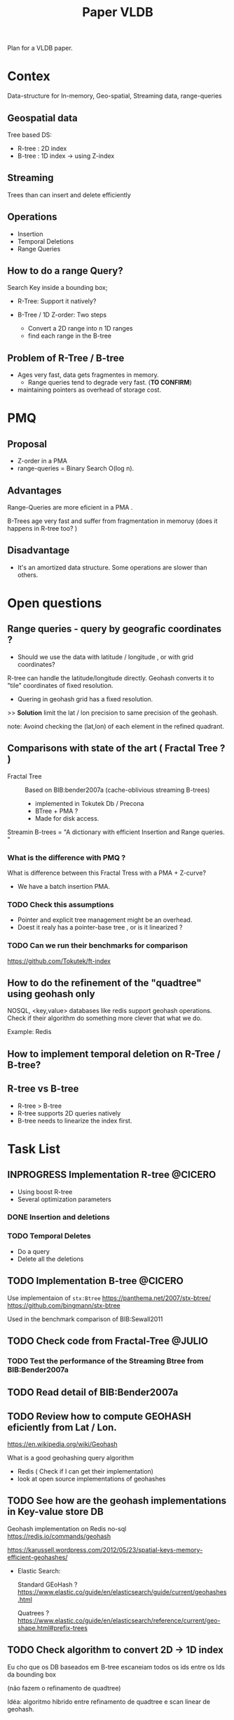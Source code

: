 # -*- org-export-babel-evaluate: nil; -*-
#+TITLE: Paper VLDB
#+LANGUAGE: en 
#+STARTUP: indent
#+STARTUP: logdrawer hideblocks
#+SEQ_TODO: TODO INPROGRESS(i) | DONE DEFERRED(@) CANCELED(@)
#+TAGS: @JULIO(J) @CICERO(C) @BRUNO(B)
#+TAGS: IMPORTANT(i) TEST(t) DEPRECATED(d) noexport(n) export(e)
#+OPTIONS: ^:{} H:3
#+PROPERTY: header-args :cache no :eval no-export

Plan for a VLDB paper.

* Contex
Data-structure for In-memory, Geo-spatial, Streaming data, range-queries

** Geospatial data
Tree based DS: 
- R-tree : 2D index
- B-tree : 1D index -> using Z-index

** Streaming
Trees than can insert and delete efficiently

** Operations
- Insertion
- Temporal Deletions
- Range Queries

** How to do a range Query? 
Search Key inside a bounding box;

- R-Tree: Support it natively?

- B-Tree / 1D Z-order: Two steps
  - Convert a 2D range into n 1D ranges
  - find each range in the B-tree

** Problem of R-Tree / B-tree
- Ages very fast, data gets fragmentes in memory.
  - Range queries tend to degrade very fast. (*TO CONFIRM*) 

- maintaining pointers as overhead of storage cost. 
  
* PMQ 
** Proposal
- Z-order in a PMA
- range-queries = Binary Search O(log n).

** Advantages
Range-Queries are more eficient in a PMA . 

B-Trees age very fast and suffer from fragmentation in memoruy (does it happens in R-tree too? ) 

** Disadvantage
- It's an amortized data structure. Some operations are slower than others. 

* Open questions

** Range queries - query by geografic coordinates ? 
- Should we use the data with latitude / longitude , or with grid coordinates? 

R-tree can handle the latitude/longitude directly. 
Geohash converts it to "tile" coordinates of fixed resolution. 

- Quering in geohash grid has a fixed resolution. 

>> *Solution* limit the lat / lon precision to same precision of the geohash. 

note: Avoind checking the (lat,lon) of each element in the refined quadrant.

** Comparisons with state of the art ( *Fractal Tree* ? ) 

- Fractal Tree :: Based on BIB:bender2007a (cache-oblivious streaming B-trees)
                  
  - implemented in Tokutek Db / Precona
  - BTree + PMA ? 
  - Made for disk access. 
    

Streamin B-trees =  "A dictionary with efficient Insertion and Range queries. "

*** What is the difference with PMQ ?

What is difference between this Fractal Tress with a PMA + Z-curve?

- We have a batch insertion PMA.

*** TODO Check this assumptions
- Pointer and explicit tree management might be an overhead. 
- Doest it realy has a pointer-base tree , or is it linearized ? 

*** TODO Can we run their benchmarks for comparison
https://github.com/Tokutek/ft-index


** How to do the refinement of the "quadtree" using geohash only
NOSQL, <key,value> databases like redis support geohash operations.
Check if their algorithm do something more clever that what we do. 

Example: Redis

** How to implement temporal deletion on R-Tree / B-tree? 

** R-tree vs B-tree

- R-tree > B-tree
- R-tree supports 2D queries natively
- B-tree needs to linearize the index first. 

* Task List
** INPROGRESS Implementation R-tree                                :@CICERO:
- Using boost R-tree
- Several optimization parameters

*** DONE Insertion and deletions

*** TODO Temporal Deletes                                         
- Do a query 
- Delete all the deletions

** TODO Implementation B-tree                                      :@CICERO:

Use implementaion of =stx:Btree=
https://panthema.net/2007/stx-btree/
https://github.com/bingmann/stx-btree

Used in the benchmark comparison of BIB:Sewall2011

** TODO Check code from Fractal-Tree                                :@JULIO:

*** TODO Test the performance of the Streaming Btree from BIB:Bender2007a
** TODO Read detail of BIB:Bender2007a
** TODO Review how to compute GEOHASH eficiently from Lat / Lon.
https://en.wikipedia.org/wiki/Geohash

What is a good geohashing query algorithm
- Redis ( Check if I can get their implementation) 
- look at open source implementations of geohashes

** TODO See how are the geohash implementations in Key-value store DB
Geohash implementation on Redis no-sql
https://redis.io/commands/geohash

https://karussell.wordpress.com/2012/05/23/spatial-keys-memory-efficient-geohashes/

- Elastic Search:
  
  Standard GEoHash ? 
  https://www.elastic.co/guide/en/elasticsearch/guide/current/geohashes.html
  
  Quatrees ? 
  https://www.elastic.co/guide/en/elasticsearch/reference/current/geo-shape.html#prefix-trees


** TODO Check algorithm to convert 2D -> 1D index

Eu cho que os DB baseados em B-tree escaneiam todos os ids entre os Ids da bounding box

(não fazem o refinamento de quadtree)

Idéa: algoritmo hibrido entre refinamento de quadtree e scan linear de geohash.

** TODO Any Example of Streaming application using Geohash ? 

** TODO Definition of a Key-value store
We are dealing with data stored as <key,value>
